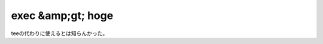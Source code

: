 ﻿exec &amp;gt; hoge
############################


teeの代わりに使えるとは知らんかった。



.. author:: mkouhei
.. categories:: Unix/Linux, 
.. tags::


